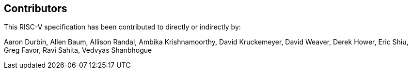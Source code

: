 == Contributors

This RISC-V specification has been contributed to directly or indirectly by:

[%hardbreaks]
Aaron Durbin, Allen Baum, Allison Randal, Ambika Krishnamoorthy, David Kruckemeyer, David Weaver, Derek Hower, Eric Shiu, Greg Favor, Ravi Sahita, Vedvyas Shanbhogue
